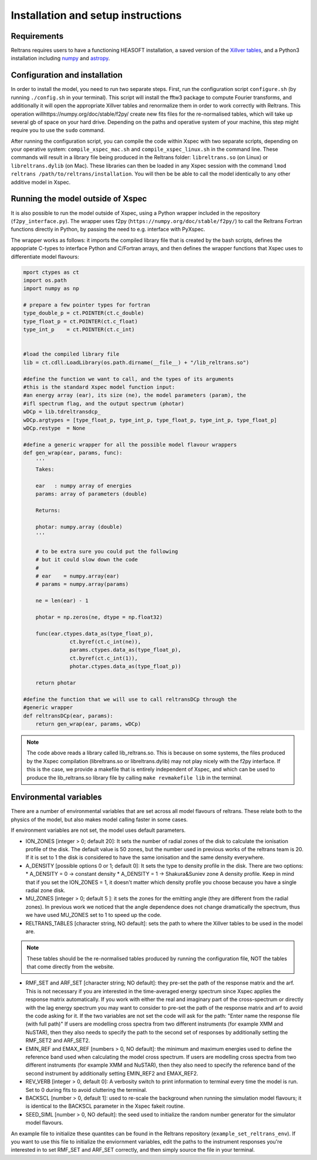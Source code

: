Installation and setup instructions
===================================

Requirements
------------ 

Reltrans requires users to have a functioning HEASOFT installation, a saved 
version of the `Xillver tables <https://sites.srl.caltech.edu/~javier/xillver/>`_,
and a Python3 installation including `numpy <https://numpy.org/>`_ and 
`astropy <https://www.astropy.org/>`_.

Configuration and installation
------------------------------

In order to install the model, you need to run two separate steps. First, run 
the configuration script ``configure.sh`` (by running ``./config.sh`` in your 
terminal). This script will install the fftw3 package to compute Fourier 
transforms, and additionally it will open the appropriate Xillver tables and 
renormalize them in order to work correctly with Reltrans. This operation willhttps://numpy.org/doc/stable/f2py/
create new fits files for the re-normalised tables, which will take up several 
gb of space on your hard drive. Depending on the paths and operative system of 
your machine, this step might require you to use the ``sudo`` command. 

After running the configuration script, you can compile the code within Xspec 
with two separate scripts, depending on your operative system: 
``compile_xspec_mac.sh`` and ``compile_xspec_linux.sh`` in the command line. 
These commands will result in a library file being produced in the Reltrans
folder: ``libreltrans.so`` (on Linux) or ``libreltrans.dylib`` (on Mac). These 
libraries can then be loaded in any Xspec session with the command 
``lmod reltrans /path/to/reltrans/installation``. You will then be be able to 
call the model identically to any other additive model in Xspec.

Running the model outside of Xspec
----------------------------------

It is also possible to run the model outside of Xspec, using a Python wrapper 
included in the repository (``f2py_interface.py``). The wrapper uses f2py 
(``https://numpy.org/doc/stable/f2py/``) to call the Reltrans Fortran functions
directly in Python, by passing the need to e.g. interface with PyXspec. 

The wrapper works as follows: it imports the compiled library file that 
is created by the bash scripts, defines the appopriate C-types to interface 
Python and C/Fortran arrays, and then defines the wrapper functions that Xspec 
uses to differentiate model flavours:

.. code-block:: python

    mport ctypes as ct
    import os.path
    import numpy as np

    # prepare a few pointer types for fortran
    type_double_p = ct.POINTER(ct.c_double)
    type_float_p = ct.POINTER(ct.c_float)
    type_int_p    = ct.POINTER(ct.c_int)


    #load the compiled library file 
    lib = ct.cdll.LoadLibrary(os.path.dirname(__file__) + "/lib_reltrans.so")
    
    #define the function we want to call, and the types of its arguments
    #this is the standard Xspec model function input: 
    #an energy array (ear), its size (ne), the model parameters (param), the 
    #ifl spectrum flag, and the output spectrum (photar)   
    wDCp = lib.tdreltransdcp_
    wDCp.argtypes = [type_float_p, type_int_p, type_float_p, type_int_p, type_float_p]
    wDCp.restype  = None

    #define a generic wrapper for all the possible model flavour wrappers 
    def gen_wrap(ear, params, func):
        '''
        Takes:

        ear   : numpy array of energies
        params: array of parameters (double)

        Returns:

        photar: numpy.array (double)
        '''

        # to be extra sure you could put the following
        # but it could slow down the code
        #
        # ear    = numpy.array(ear)
        # params = numpy.array(params)

        ne = len(ear) - 1

        photar = np.zeros(ne, dtype = np.float32)

        func(ear.ctypes.data_as(type_float_p),
                   ct.byref(ct.c_int(ne)),
                   params.ctypes.data_as(type_float_p),
                   ct.byref(ct.c_int(1)),
                   photar.ctypes.data_as(type_float_p))

        return photar
        
    #define the function that we will use to call reltransDCp through the 
    #generic wrapper 
    def reltransDCp(ear, params):
        return gen_wrap(ear, params, wDCp)

.. note:: 
    The code above reads a library called lib_reltrans.so. This is because on 
    some systems, the files produced by the Xspec compilation (libreltrans.so or 
    libreltrans.dylib) may not play nicely with the f2py interface. If this is 
    the case, we provide a makefile that is entirely independent of Xspec, and 
    which can be used to produce the lib_reltrans.so library file by calling 
    ``make revmakefile lib`` in the terminal. 


Environmental variables
-----------------------

There are a number of environmental variables that are set across all model 
flavours of reltrans. These relate both to the physics of the model, but also
makes model calling faster in some cases.

If environment variables are not set, the model uses default parameters. 

* ION_ZONES [integer > 0; default 20]\: It sets the number of radial zones of
  the disk to calculate the ionisation profile of the disk. The default value is
  50 zones, but the number used in previous works of the reltrans team is 20. If
  it is set to 1 the disk is considered to have the same ionisation and the same
  density everywhere. 

* A_DENSITY [possible options 0 or 1; default 0]: It sets the type to density 
  profile in the disk. There are two options: 
  * A_DENSITY = 0 -> constant density
  * A_DENSITY = 1 -> Shakura&Suniev zone A density profile. 
  Keep in mind that if you set the ION_ZONES = 1, it doesn't matter which 
  density profile you choose because you have a single radial zone disk.

* MU_ZONES [integer > 0; default 5 ]: 
  it sets the zones for the emitting angle (they are different from the radial 
  zones). In previous work we noticed that the angle dependence does not change 
  dramatically the spectrum, thus we have used MU_ZONES set to 1 to speed up the 
  code. 

* RELTRANS_TABLES [character string, NO default]:
  sets the path to where the Xillver tables to be used in the model are. 

.. note:: 
   These tables should be the re-normalised tables produced by running the 
   configuration file, NOT the tables that come directly from the website.  

* RMF_SET and ARF_SET [character string; NO default]:  
  they pre-set the path of the response matrix and the arf. 
  This is not necessary if you are interested in the time-averaged energy 
  spectrum since Xspec applies the response matrix automatically. 
  If you work with either the real and imaginary part of the cross-spectrum or 
  directly with the lag energy spectrum you may want to consider to pre-set the 
  path of the response matrix and arf to avoid the code asking for it. 
  If the two variables are not set the code will ask for the path: "Enter name 
  the response file (with full path)"
  If users are modelling cross spectra from two different instruments (for  
  example XMM and NuSTAR), then they also needs to specify the path to the  
  second set of responses by additionally setting the RMF_SET2 and ARF_SET2.

* EMIN_REF and EMAX_REF [numbers > 0, NO default]:
  the minimum and maximum energies used to define the reference band used when 
  calculating the model cross spectrum.
  If users are modelling cross spectra from two different instruments (for  
  example XMM and NuSTAR), then they also need to specify the reference band of 
  the second instrument by additionally setting EMIN_REF2 and EMAX_REF2. 

* REV_VERB [integer > 0, default 0]:
  A verbosity switch to print information to terminal every time the model is 
  run. Set to 0 during fits to avoid cluttering the terminal. 
  
* BACKSCL [number > 0, default 1]: used to re-scale the background when running 
  the simulation model flavours; it is identical to the BACKSCL parameter in the 
  Xspec fakeit routine.   

* SEED_SIML [number > 0, NO default]: the seed used to initialize the random 
  number generator for the simulator model flavours. 

  
An example file to initialize these quantites can be found in the Reltrans 
repository (``example_set_reltrans_env``). If you want to use this file to 
initialize the enviornment variables, edit the paths to the instrument responses 
you're interested in to set RMF\_SET and ARF\_SET correctly, and then simply 
source the file in your terminal.
